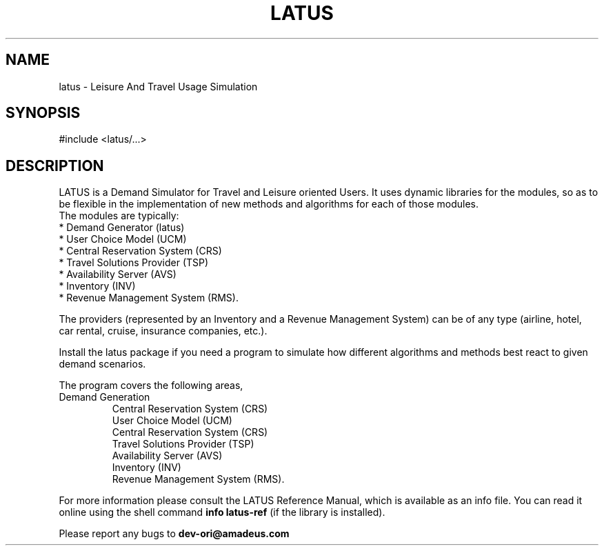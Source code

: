 .TH LATUS 3 "Leisure And Travel Usage Simulation" "Amadeus - MIT" \" -*- nroff -*-
.SH NAME
latus - Leisure And Travel Usage Simulation
.SH SYNOPSIS
#include <latus/...>
.SH DESCRIPTION
LATUS is a Demand Simulator for Travel and Leisure oriented Users.
It uses dynamic libraries for the modules, so as to be flexible in the
implementation of new methods and algorithms for each of those modules.
 The modules are typically:
 * Demand Generator (latus)
 * User Choice Model (UCM)
 * Central Reservation System (CRS)
 * Travel Solutions Provider (TSP)
 * Availability Server (AVS)
 * Inventory (INV)
 * Revenue Management System (RMS). 

The providers (represented by an Inventory and a Revenue Management System) 
can be of any type (airline, hotel, car rental, cruise, insurance companies, 
etc.).

Install the latus package if you need a program to simulate how different
algorithms and methods best react to given demand scenarios.
.PP
The program covers the following areas,
.TP
.nf
.BR
Demand Generation
Central Reservation System (CRS)
User Choice Model (UCM)
Central Reservation System (CRS)
Travel Solutions Provider (TSP)
Availability Server (AVS)
Inventory (INV)
Revenue Management System (RMS). 
.fi
.PP
For more information please consult the LATUS Reference Manual, which is
available as an info file.  You can read it online using the shell
command 
.B info latus-ref 
(if the library is installed).
.PP
Please report any bugs to 
.B dev-ori@amadeus.com
